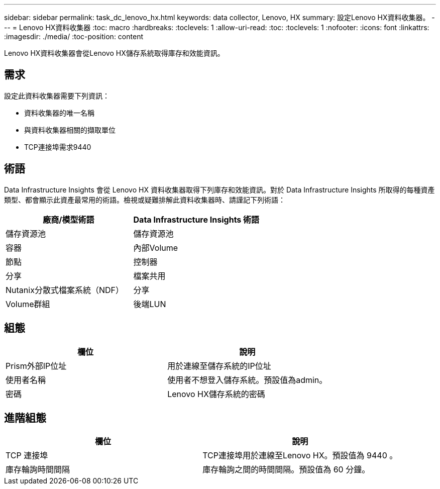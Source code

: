 ---
sidebar: sidebar 
permalink: task_dc_lenovo_hx.html 
keywords: data collector, Lenovo, HX 
summary: 設定Lenovo HX資料收集器。 
---
= Lenovo HX資料收集器
:toc: macro
:hardbreaks:
:toclevels: 1
:allow-uri-read: 
:toc: 
:toclevels: 1
:nofooter: 
:icons: font
:linkattrs: 
:imagesdir: ./media/
:toc-position: content


[role="lead"]
Lenovo HX資料收集器會從Lenovo HX儲存系統取得庫存和效能資訊。



== 需求

設定此資料收集器需要下列資訊：

* 資料收集器的唯一名稱
* 與資料收集器相關的擷取單位
* TCP連接埠需求9440




== 術語

Data Infrastructure Insights 會從 Lenovo HX 資料收集器取得下列庫存和效能資訊。對於 Data Infrastructure Insights 所取得的每種資產類型、都會顯示此資產最常用的術語。檢視或疑難排解此資料收集器時、請謹記下列術語：

[cols="2*"]
|===
| 廠商/模型術語 | Data Infrastructure Insights 術語 


| 儲存資源池 | 儲存資源池 


| 容器 | 內部Volume 


| 節點 | 控制器 


| 分享 | 檔案共用 


| Nutanix分散式檔案系統（NDF） | 分享 


| Volume群組 | 後端LUN 
|===


== 組態

[cols="2*"]
|===
| 欄位 | 說明 


| Prism外部IP位址 | 用於連線至儲存系統的IP位址 


| 使用者名稱 | 使用者不想登入儲存系統。預設值為admin。 


| 密碼 | Lenovo HX儲存系統的密碼 
|===


== 進階組態

[cols="2*"]
|===
| 欄位 | 說明 


| TCP 連接埠 | TCP連接埠用於連線至Lenovo HX。預設值為 9440 。 


| 庫存輪詢時間間隔 | 庫存輪詢之間的時間間隔。預設值為 60 分鐘。 
|===